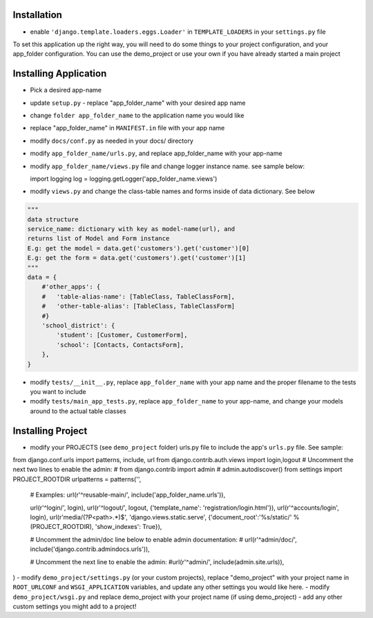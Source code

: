 .. _usage:

Installation
=====

- enable ``'django.template.loaders.eggs.Loader'`` in ``TEMPLATE_LOADERS`` in your ``settings.py`` file

To set this application up the right way, you will need to do some things to your project configuration, and your app_folder configuration. You can use the demo_project or use your own if you have already started a main project

Installing Application
======================
- Pick a desired app-name
- update ``setup.py`` - replace "app_folder_name" with your desired app name
- change ``folder app_folder_name`` to the application name you would like
- replace "app_folder_name" in ``MANIFEST.in`` file with your app name
- modify ``docs/conf.py`` as needed in your docs/ directory
- modify ``app_folder_name/urls.py``, and replace app_folder_name with your app-name
- modify ``app_folder_name/views.py`` file and change logger instance name. see sample below::

  import logging
  log = logging.getLogger('app_folder_name.views')

- modify ``views.py`` and change the class-table names and forms inside of data dictionary. See below
.. code::

  """
  data structure
  service_name: dictionary with key as model-name(url), and 
  returns list of Model and Form instance 
  E.g: get the model = data.get('customers').get('customer')[0]
  E.g: get the form = data.get('customers').get('customer')[1]
  """
  data = {
      #'other_apps': {
      #   'table-alias-name': [TableClass, TableClassForm],
      #   'other-table-alias': [TableClass, TableClassForm]
      #}
      'school_district': {
          'student': [Customer, CustomerForm],
          'school': [Contacts, ContactsForm],
      },
  }

- modify ``tests/__init__.py``, replace ``app_folder_name`` with your app name and the proper filename to the tests you want to include
- modify ``tests/main_app_tests.py``, replace ``app_folder_name`` to your app-name, and change your models around to the actual table classes


Installing Project
========================
- modify your PROJECTS (see ``demo_project`` folder) urls.py file to include the app's ``urls.py`` file. See sample::
from django.conf.urls import patterns, include, url
from django.contrib.auth.views import login,logout
# Uncomment the next two lines to enable the admin:
# from django.contrib import admin
# admin.autodiscover()
from settings import PROJECT_ROOTDIR
urlpatterns = patterns('',
    # Examples:
    url(r'^reusable-main/', include('app_folder_name.urls')),
    

    url(r'^login/', login),
    url(r'^logout/', logout, {'template_name': 'registration/login.html'}),
    url(r'^accounts/login', login),
    url(r'media/(?P<path>.*)$', 'django.views.static.serve', {'document_root':'%s/static/' % (PROJECT_ROOTDIR), 'show_indexes': True}),

    # Uncomment the admin/doc line below to enable admin documentation:
    # url(r'^admin/doc/', include('django.contrib.admindocs.urls')),

    # Uncomment the next line to enable the admin:
    #url(r'^admin/', include(admin.site.urls)),
)
- modify ``demo_project/settings.py`` (or your custom projects), replace "demo_project" with your project name in ``ROOT_URLCONF`` and ``WSGI_APPLICATION`` variables, and update any other settings you would like here.
- modify ``demo_project/wsgi.py`` and replace demo_project with your project name (if using demo_project)
- add any other custom settings you might add to a project!


